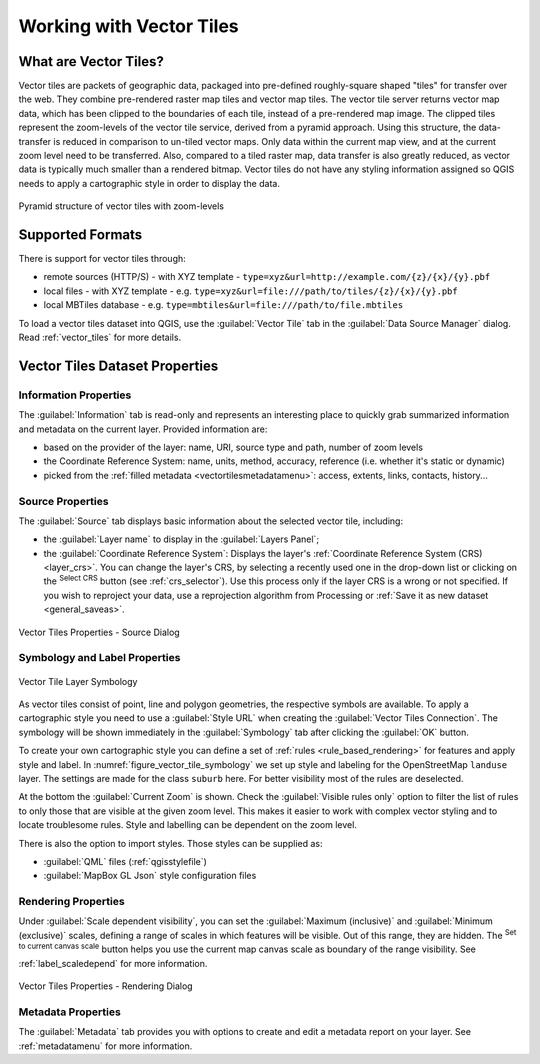.. index:: Vector Tiles, vector tiles properties
.. _`label_vector_tiles`:

*************************
Working with Vector Tiles
*************************

.. only:: html

   .. contents::
      :local:

What are Vector Tiles?
======================

Vector tiles are packets of geographic data, packaged into pre-defined
roughly-square shaped "tiles" for transfer over the web. They combine
pre-rendered raster map tiles and vector map tiles. 
The vector tile server returns vector map data, which has been clipped
to the boundaries of each tile, instead of a pre-rendered map image.
The clipped tiles represent the zoom-levels of the vector tile service,
derived from a pyramid approach.
Using this structure, the data-transfer is reduced in comparison to
un-tiled vector maps. Only data within the current map view, and at the
current zoom level need to be transferred.
Also, compared to a tiled raster map, data transfer is also greatly reduced,
as vector data is typically much smaller than a rendered bitmap.
Vector tiles do not have any styling information assigned so QGIS needs to
apply a cartographic style in order to display the data. 

.. _figure_vector_tiles_pyramidstructure:

.. figure:: img/vector_tiles_pyramid_structure.png
   :align: center

   Pyramid structure of vector tiles with zoom-levels


Supported Formats
=================

There is support for vector tiles through:

* remote sources (HTTP/S) - with XYZ template - ``type=xyz&url=http://example.com/{z}/{x}/{y}.pbf``
* local files - with XYZ template - e.g. ``type=xyz&url=file:///path/to/tiles/{z}/{x}/{y}.pbf``
* local MBTiles database - e.g. ``type=mbtiles&url=file:///path/to/file.mbtiles``

To load a vector tiles dataset into QGIS, use the |addVectorTileLayer| :guilabel:`Vector Tile` tab
in the :guilabel:`Data Source Manager` dialog. Read :ref:`vector_tiles` for
more details.

.. _vectortiles_properties:

Vector Tiles Dataset Properties
===============================

Information Properties
----------------------

The :guilabel:`Information` tab is read-only and represents an interesting
place to quickly grab summarized information and metadata on the current layer.
Provided information are:

* based on the provider of the layer: name, URI, source type and path, number
  of zoom levels
* the Coordinate Reference System: name, units, method, accuracy, reference
  (i.e. whether it's static or dynamic)
* picked from the :ref:`filled metadata <vectortilesmetadatamenu>`: access,
  extents, links, contacts, history...

Source Properties
-----------------

The |system| :guilabel:`Source` tab displays basic information about
the selected vector tile, including:

* the :guilabel:`Layer name` to display in the :guilabel:`Layers Panel`;
* the :guilabel:`Coordinate Reference System`:
  Displays the layer's
  :ref:`Coordinate Reference System (CRS) <layer_crs>`.
  You can change the layer's CRS, by selecting a recently used one in
  the drop-down list or clicking on the |setProjection|
  :sup:`Select CRS` button (see :ref:`crs_selector`).
  Use this process only if the layer CRS is a wrong or not specified.
  If you wish to reproject your data, use a reprojection algorithm
  from Processing or
  :ref:`Save it as new dataset <general_saveas>`.

.. _figure_vector_tile_source:

.. figure:: img/vector_tiles_source.png
   :align: center

   Vector Tiles Properties - Source Dialog

Symbology and Label Properties
------------------------------

.. _figure_vector_tile_symbology:

.. figure:: img/vector_tiles_symbology.png
   :align: center

   Vector Tile Layer Symbology

As vector tiles consist of point, line and polygon geometries, the respective symbols are available. 
To apply a cartographic style you need to use a :guilabel:`Style URL` when
creating the :guilabel:`Vector Tiles Connection`. The symbology will be
shown immediately in the |symbology| :guilabel:`Symbology` tab after clicking the
:guilabel:`OK` button.

To create your own cartographic style you can define a set of :ref:`rules <rule_based_rendering>` for features and
apply style and label. In :numref:`figure_vector_tile_symbology` we set up style and
labeling for the OpenStreetMap ``landuse`` layer.
The settings are made for the class ``suburb`` here. For better visibility most of
the rules are deselected. 

At the bottom the :guilabel:`Current Zoom` is shown. Check the :guilabel:`Visible
rules only` option to filter the list of rules to only those that are visible
at the given zoom level. This makes it easier to work with complex vector styling
and to locate troublesome rules. Style and labelling can be dependent on the
zoom level.

There is also the option to import styles. Those styles can be supplied as:

* :guilabel:`QML` files (:ref:`qgisstylefile`)
* :guilabel:`MapBox GL Json` style configuration files

.. index:: Metadata, Metadata editor, Keyword
.. _vectortilesmetadatamenu:

Rendering Properties
--------------------

Under |unchecked| :guilabel:`Scale dependent visibility`,
you can set the :guilabel:`Maximum (inclusive)`
and :guilabel:`Minimum (exclusive)` scales,
defining a range of scales in which features will be visible.
Out of this range, they are hidden.
The |mapIdentification| :sup:`Set to current canvas scale` button helps you
use the current map canvas scale as boundary of the range visibility.
See :ref:`label_scaledepend` for more information.

.. _figure_vector_tile_rendering:

.. figure:: img/vector_tiles_rendering.png
   :align: center

   Vector Tiles Properties - Rendering Dialog

Metadata Properties
-------------------

The |editMetadata| :guilabel:`Metadata` tab provides you with options
to create and edit a metadata report on your layer.
See :ref:`metadatamenu` for more information.


.. Substitutions definitions - AVOID EDITING PAST THIS LINE
   This will be automatically updated by the find_set_subst.py script.
   If you need to create a new substitution manually,
   please add it also to the substitutions.txt file in the
   source folder.

.. |addVectorTileLayer| image:: /static/common/mActionAddVectorTileLayer.png
   :width: 1.5em
.. |editMetadata| image:: /static/common/editmetadata.png
   :width: 1.2em
.. |mapIdentification| image:: /static/common/mActionMapIdentification.png
   :width: 1.5em
.. |unchecked| image:: /static/common/unchecked.png
   :width: 1.3em
.. |setProjection| image:: /static/common/mActionSetProjection.png
   :width: 1.5em
.. |symbology| image:: /static/common/symbology.png
   :width: 2em
.. |system| image:: /static/common/system.png
   :width: 1.5em
